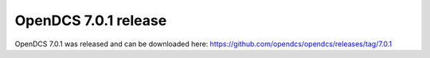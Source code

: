 OpenDCS 7.0.1 release
=====================

.. post:: 24 June, 2022
    :tags: release-notice
    :category: notification
    :author: Mike Neilson

OpenDCS 7.0.1 was released and can be downloaded here: https://github.com/opendcs/opendcs/releases/tag/7.0.1